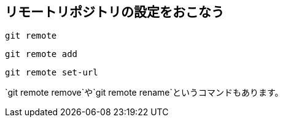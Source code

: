 [[git-remote]]

## リモートリポジトリの設定をおこなう

```
git remote
```

```
git remote add
```

```
git remote set-url
```

`git remote remove`や`git remote rename`というコマンドもあります。　
